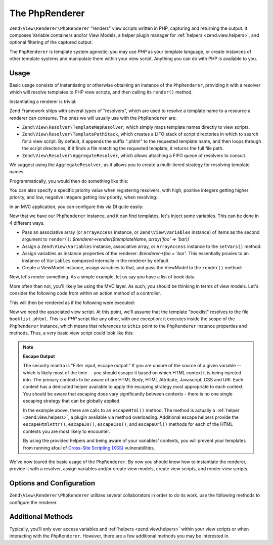 .. _zend.view.renderer.php-renderer:

The PhpRenderer
===============

``Zend\View\Renderer\PhpRenderer`` "renders" view scripts written in PHP, capturing and returning the output. It
composes Variable containers and/or View Models, a helper plugin manager for :ref:`helpers <zend.view.helpers>`,
and optional filtering of the captured output.

The ``PhpRenderer`` is template system agnostic; you may use *PHP* as your template language, or create instances
of other template systems and manipulate them within your view script. Anything you can do with PHP is available to
you.

.. _zend.view.renderer.php-renderer.usage:

Usage
-----

Basic usage consists of instantiating or otherwise obtaining an instance of the ``PhpRenderer``, providing it with
a resolver which will resolve templates to PHP view scripts, and then calling its ``render()`` method.

Instantiating a renderer is trivial:

.. code-block:: php
   :linenos:

   use Zend\View\Renderer\PhpRenderer;

   $renderer = new PhpRenderer();

Zend Framework ships with several types of "resolvers", which are used to resolve a template name to a resource a
renderer can consume. The ones we will usually use with the ``PhpRenderer`` are:

- ``Zend\View\Resolver\TemplateMapResolver``, which simply maps template names directly to view scripts.

- ``Zend\View\Resolver\TemplatePathStack``, which creates a LIFO stack of script directories in which to search for
  a view script. By default, it appends the suffix ".phtml" to the requested template name, and then loops through
  the script directories; if it finds a file matching the requested template, it returns the full file path.

- ``Zend\View\Resolver\AggregateResolver``, which allows attaching a FIFO queue of resolvers to consult.

We suggest using the ``AggregateResolver``, as it allows you to create a multi-tiered strategy for resolving
template names.

Programmatically, you would then do something like this:

.. code-block:: php
   :linenos:

   use Zend\View\Renderer\PhpRenderer;
   use Zend\View\Resolver;

   $renderer = new PhpRenderer();

   $resolver = new Resolver\AggregateResolver();

   $renderer->setResolver($resolver);

   $map = new Resolver\TemplateMapResolver(array(
       'layout'      => __DIR__ . '/view/layout.phtml',
       'index/index' => __DIR__ . '/view/index/index.phtml',
   ));
   $stack = new Resolver\TemplatePathStack(array(
       'script_paths' => array(
           __DIR__ . '/view',
           $someOtherPath
       )
   ));

   $resolver->attach($map)    // this will be consulted first
            ->attach($stack);

You can also specify a specific priority value when registering resolvers, with high, positive integers getting
higher priority, and low, negative integers getting low priority, when resolving.

In an MVC application, you can configure this via DI quite easily:

.. code-block:: php
   :linenos:

   return array(
       'di' => array(
           'instance' => array(
               'Zend\View\Resolver\AggregateResolver' => array(
                   'injections' => array(
                       'Zend\View\Resolver\TemplateMapResolver',
                       'Zend\View\Resolver\TemplatePathStack',
                   ),
               ),

               'Zend\View\Resolver\TemplateMapResolver' => array(
                   'parameters' => array(
                       'map'  => array(
                           'layout'      => __DIR__ . '/view/layout.phtml',
                           'index/index' => __DIR__ . '/view/index/index.phtml',
                       ),
                   ),
               ),
               'Zend\View\Resolver\TemplatePathStack' => array(
                   'parameters' => array(
                       'paths'  => array(
                           'application' => __DIR__ . '/view',
                           'elsewhere'   => $someOtherPath,
                       ),
                   ),
               ),
               'Zend\View\Renderer\PhpRenderer' => array(
                   'parameters' => array(
                       'resolver' => 'Zend\View\Resolver\AggregateResolver',
                   ),
               ),
           ),
       ),
   );

Now that we have our ``PhpRenderer`` instance, and it can find templates, let's inject some variables. This can be
done in 4 different ways.

- Pass an associative array (or ``ArrayAccess`` instance, or ``Zend\View\Variables`` instance) of items as the
  second argument to ``render()``: *$renderer->render($templateName, array('foo' => 'bar))*

- Assign a ``Zend\View\Variables`` instance, associative array, or ``ArrayAccess`` instance to the ``setVars()``
  method.

- Assign variables as instance properties of the renderer: *$renderer->foo = 'bar'*. This essentially proxies to an
  instance of ``Variables`` composed internally in the renderer by default.

- Create a ViewModel instance, assign variables to that, and pass the ViewModel to the ``render()`` method:

  .. code-block:: php
     :linenos:

     use Zend\View\Model\ViewModel;
     use Zend\View\Renderer\PhpRenderer;

     $renderer = new PhpRenderer();

     $model    = new ViewModel();
     $model->setVariable('foo', 'bar');
     // or
     $model = new ViewModel(array('foo' => 'bar'));

     $model->setTemplate($templateName);
     $renderer->render($model);

Now, let's render something. As a simple example, let us say you have a list of book data.

.. code-block:: php
   :linenos:

   // use a model to get the data for book authors and titles.
   $data = array(
       array(
           'author' => 'Hernando de Soto',
           'title' => 'The Mystery of Capitalism'
       ),
       array(
           'author' => 'Henry Hazlitt',
           'title' => 'Economics in One Lesson'
       ),
       array(
           'author' => 'Milton Friedman',
           'title' => 'Free to Choose'
       )
   );

   // now assign the book data to a renderer instance
   $renderer->books = $data;

   // and render the template "booklist"
   echo $renderer->render('booklist');

More often than not, you'll likely be using the MVC layer. As such, you should be thinking in terms of view models.
Let's consider the following code from within an action method of a controller.

.. code-block:: php
   :linenos:

   namespace Bookstore\Controller;

   use Zend\Mvc\Controller\AbstractActionController;

   class BookController extends AbstractActionController
   {
       public function listAction()
       {
           // do some work...

           // Assume $data is the list of books from the previous example
           $model = new ViewModel(array('books' => $data));

           // Optionally specify a template; if we don't, by default it will be
           // auto-determined based on the module name, controller name and this action.
           // In this example, the template would resolve to "bookstore/book/list",
           // and thus the file "bookstore/book/list.phtml"; the following overrides
           // that to set the template to "booklist", and thus the file "booklist.phtml"
           // (note the lack of directory preceding the filename).
           $model->setTemplate('booklist');

           return $model
       }
   }

This will then be rendered as if the following were executed:

.. code-block:: php
   :linenos:

   $renderer->render($model);

Now we need the associated view script. At this point, we'll assume that the template "booklist" resolves to the
file ``booklist.phtml``. This is a *PHP* script like any other, with one exception: it executes inside the scope of
the ``PhpRenderer`` instance, which means that references to ``$this`` point to the ``PhpRenderer`` instance
properties and methods. Thus, a very basic view script could look like this:

.. code-block:: php
   :linenos:

   <?php if ($this->books): ?>

       <!-- A table of some books. -->
       <table>
           <tr>
               <th>Author</th>
               <th>Title</th>
           </tr>

           <?php foreach ($this->books as $key => $val): ?>
           <tr>
               <td><?php echo $this->escapeHtml($val['author']) ?></td>
               <td><?php echo $this->escapeHtml($val['title']) ?></td>
           </tr>
           <?php endforeach; ?>

       </table>

   <?php else: ?>

       <p>There are no books to display.</p>

   <?php endif;?>

.. note::

   **Escape Output**

   The security mantra is "Filter input, escape output." If you are unsure of the source of a given variable --
   which is likely most of the time -- you should escape it based on which HTML context it is being injected into.
   The primary contexts to be aware of are HTML Body, HTML Attribute, Javascript, CSS and URI. Each context has a
   dedicated helper available to apply the escaping strategy most appropriate to each context. You should be aware
   that escaping does vary significantly between contexts - there is no one single escaping strategy that can be
   globally applied.

   In the example above, there are calls to an ``escapeHtml()`` method. The method is actually a :ref:`helper
   <zend.view.helpers>`, a plugin available via method overloading. Additional escape helpers provide the
   ``escapeHtmlAttr()``, ``escapeJs()``, ``escapeCss()``, and ``escapeUrl()`` methods for each of the HTML contexts
   you are most likely to encounter.

   By using the provided helpers and being aware of your variables' contexts, you will prevent your templates from
   running afoul of `Cross-Site Scripting (XSS)`_ vulnerabilities.

We've now toured the basic usage of the ``PhpRenderer``. By now you should know how to instantiate the renderer,
provide it with a resolver, assign variables and/or create view models, create view scripts, and render view
scripts.

.. _zend.view.renderer.php-renderer.options:

Options and Configuration
-------------------------

``Zend\View\Renderer\PhpRenderer`` utilizes several collaborators in order to do its work. use the following
methods to configure the renderer.

.. _zend.view.renderer.php-renderer.options.plugin-manager:

.. function:: setHelperPluginManager(string|Zend\\View\\HelperPluginManager $helpers)
   :noindex:

   Set the helper plugin manager instance used to load, register, and retrieve :ref:`helpers <zend.view.helpers>`.

   :rtype: Zend\\View\\Renderer\\PhpRenderer

.. _zend.view.renderer.php-renderer.options.resolver:

.. function:: setResolver(Zend\\View\\Resolver\\ResolverInterface $resolver)
   :noindex:

   Set the resolver instance.

   :rtype: Zend\\View\\Renderer\\PhpRenderer

.. _zend.view.renderer.php-renderer.options.filter-chain:

.. function:: setFilterChain(Zend\\Filter\\FilterChain $filters)
   :noindex:

   Set a filter chain to use as an output filter on rendered content.

   :rtype: Zend\\View\\Renderer\\PhpRenderer

.. _zend.view.renderer.php-renderer.options.vars:

.. function:: setVars(array|ArrayAccess|Zend\\View\\Variables $variables)
   :noindex:

   Set the variables to use when rendering a view script/template.

   :rtype: mixed

.. _zend.view.renderer.php-renderer.options.can-render-trees:

.. function:: setCanRenderTrees(boolean $canRenderTrees)
   :noindex:

   Set flag indicating whether or not we should render trees of view models. If set to true, the ``Zend\View\View``
   instance will not attempt to render children separately, but instead pass the root view model directly to the
   ``PhpRenderer``. It is then up to the developer to render the children from within the view script. This is
   typically done using the ``RenderChildModel`` helper: *$this->renderChildModel('child_name')*.

   :rtype: Zend\\View\\Renderer\\PhpRenderer

.. _zend.view.renderer.php-renderer.methods:

Additional Methods
------------------

Typically, you'll only ever access variables and :ref:`helpers <zend.view.helpers>` within your view scripts or
when interacting with the ``PhpRenderer``. However, there are a few additional methods you may be interested in.

.. _zend.view.renderer.php-renderer.methods.render:

.. function:: render(string|Zend\\View\\Model\\ModelInterface $nameOrModel, array|Traversable $values = null)
   :noindex:

   Render a template/view model.

   If ``$nameOrModel`` is a string, it is assumed to be a template name. That template will be resolved using the
   current resolver, and then rendered. If ``$values`` is non-null, those values, and those values only, will be
   used during rendering, and will replace whatever variable container previously was in the renderer; however, the
   previous variable container will be reset when done. If ``$values`` is empty, the current variables container
   (see :ref:`setVars() <zend.view.renderer.php-renderer.options.vars>`) will be injected when rendering.

   If ``$nameOrModel`` is a ``Model`` instance, the template name will be retrieved from it and used. Additionally,
   if the model contains any variables, these will be used when rendering; otherwise, the variables container
   already present, if any, will be used.

   It will return the script output.

   :rtype: string

.. _zend.view.renderer.php-renderer.methods.resolver:

.. function:: resolver()
   :noindex:

   Retrieves the ``Resolver`` instance.

   :rtype: string|Zend\\View\\Resolver\\ResolverInterface

.. _zend.view.renderer.php-renderer.methods.vars:

.. function:: vars(string $key = null)
   :noindex:

   Retrieve a single variable from the container if a key is provided, otherwise it will return the variables
   container.

   :rtype: mixed

.. _zend.view.renderer.php-renderer.methods.plugin:

.. function:: plugin(string $name, array $options = null)
   :noindex:

   Get a plugin/helper instance. Proxies to the plugin manager's ``get()`` method; as such, any ``$options`` you
   pass will be passed to the plugin's constructor if this is the first time the plugin has been retrieved. See
   the section on :ref:`helpers <zend.view.helpers>` for more information.

   :rtype: Zend\\View\\Helper\\HelperInterface

.. _zend.view.renderer.php-renderer.methods.add-template:

.. function:: addTemplate(string $template)
   :noindex:

   Add a template to the stack. When used, the next call to ``render()`` will loop through all template added using
   this method, rendering them one by one; the output of the last will be returned.

   :rtype: Zend\\View\\Renderer\\PhpRenderer

.. _`Cross-Site Scripting (XSS)`: http://en.wikipedia.org/wiki/Cross-site_scripting
